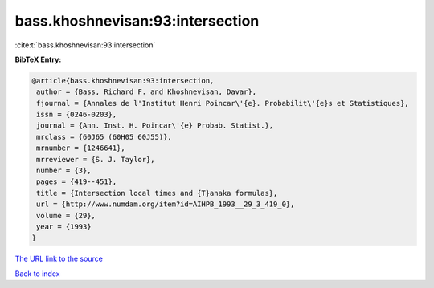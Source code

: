 bass.khoshnevisan:93:intersection
=================================

:cite:t:`bass.khoshnevisan:93:intersection`

**BibTeX Entry:**

.. code-block:: bibtex

   @article{bass.khoshnevisan:93:intersection,
    author = {Bass, Richard F. and Khoshnevisan, Davar},
    fjournal = {Annales de l'Institut Henri Poincar\'{e}. Probabilit\'{e}s et Statistiques},
    issn = {0246-0203},
    journal = {Ann. Inst. H. Poincar\'{e} Probab. Statist.},
    mrclass = {60J65 (60H05 60J55)},
    mrnumber = {1246641},
    mrreviewer = {S. J. Taylor},
    number = {3},
    pages = {419--451},
    title = {Intersection local times and {T}anaka formulas},
    url = {http://www.numdam.org/item?id=AIHPB_1993__29_3_419_0},
    volume = {29},
    year = {1993}
   }
`The URL link to the source <ttp://www.numdam.org/item?id=AIHPB_1993__29_3_419_0}>`_


`Back to index <../By-Cite-Keys.html>`_
